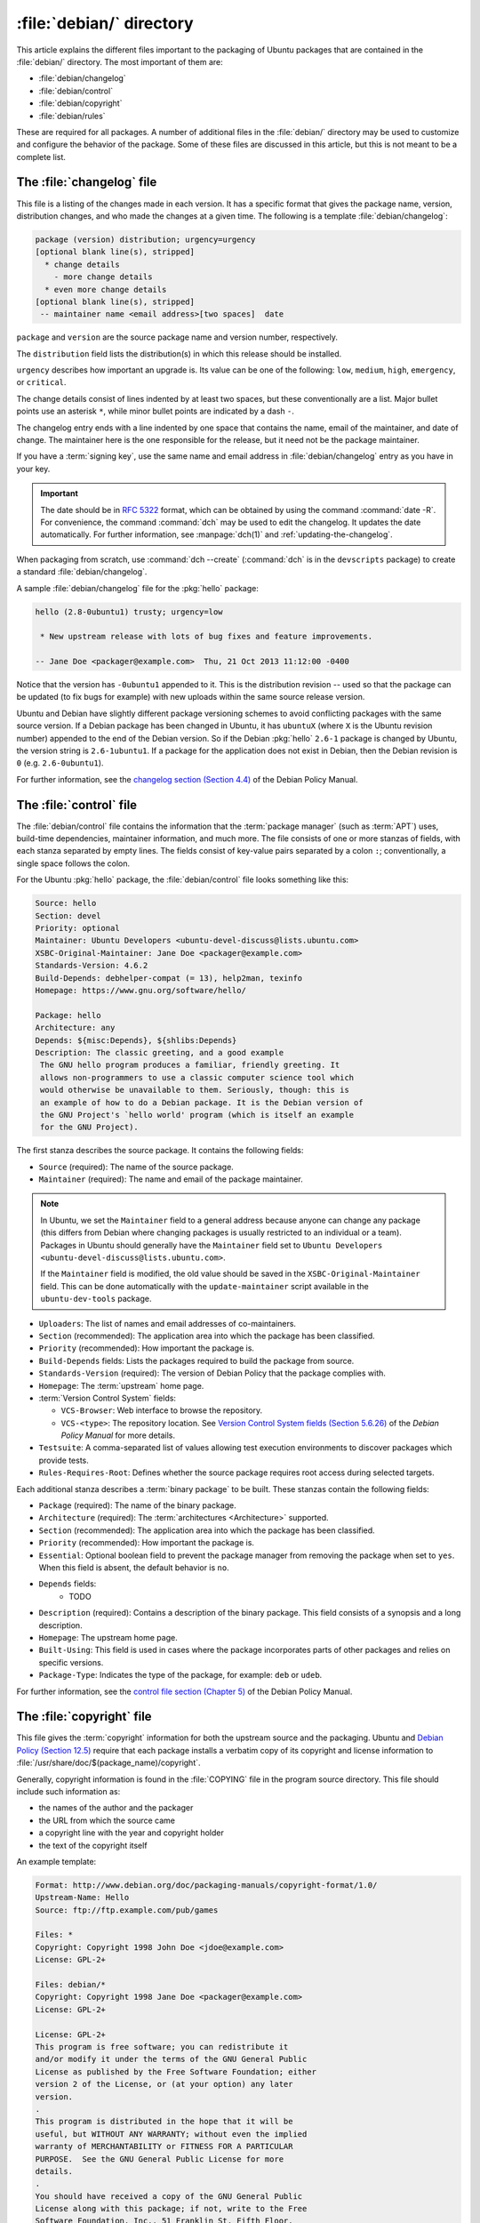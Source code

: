.. _debian-directory:

:file:`debian/` directory
=========================

This article explains the different files important to the packaging of Ubuntu packages that are contained in the :file:`debian/` directory. The most important of them are:

- :file:`debian/changelog`
- :file:`debian/control`
- :file:`debian/copyright`
- :file:`debian/rules`

These are required for all packages. A number of additional files in the :file:`debian/` directory may be used to customize and configure the behavior of the package. Some of these files are discussed in this article, but this is not meant to be a complete list.


The :file:`changelog` file
--------------------------

This file is a listing of the changes made in each version. It has a specific format that gives the package name, version, distribution changes, and who made the changes at a given time. The following is a template :file:`debian/changelog`:

.. code-block:: none

    package (version) distribution; urgency=urgency
    [optional blank line(s), stripped]
      * change details
        - more change details
      * even more change details
    [optional blank line(s), stripped]
     -- maintainer name <email address>[two spaces]  date

``package`` and ``version`` are the source package name and version number, respectively.

The ``distribution`` field lists the distribution(s) in which this release should be installed.

``urgency`` describes how important an upgrade is. Its value can be one of the following: ``low``, ``medium``, ``high``, ``emergency``, or ``critical``.

The change details consist of lines indented by at least two spaces, but these conventionally are a list. Major bullet points use an asterisk ``*``, while minor bullet points are indicated by a dash ``-``.

The changelog entry ends with a line indented by one space that contains the name, email of the maintainer, and date of change. The maintainer here is the one responsible for the release, but it need not be the package maintainer.

If you have a :term:`signing key`, use the same name and email address in :file:`debian/changelog` entry as you have in your key.

.. important::

    The date should be in :rfc:`5322` format, which can be obtained by using the command :command:`date -R`. For convenience, the command :command:`dch` may be used to edit the changelog. It updates the date automatically. For further information, see :manpage:`dch(1)` and :ref:`updating-the-changelog`.

When packaging from scratch, use :command:`dch --create` (:command:`dch` is in the ``devscripts`` package) to create a standard :file:`debian/changelog`.

A sample :file:`debian/changelog` file for the :pkg:`hello` package:

.. code-block:: none

    hello (2.8-0ubuntu1) trusty; urgency=low

     * New upstream release with lots of bug fixes and feature improvements.

    -- Jane Doe <packager@example.com>  Thu, 21 Oct 2013 11:12:00 -0400

Notice that the version has ``-0ubuntu1`` appended to it. This is the distribution revision -- used so that the package can be updated (to fix bugs for example) with new uploads within the same source release version.

Ubuntu and Debian have slightly different package versioning schemes to avoid conflicting packages with the same source version. If a Debian package has been changed in Ubuntu, it has ``ubuntuX`` (where ``X`` is the Ubuntu revision number) appended to the end of the Debian version. So if the Debian :pkg:`hello` ``2.6-1`` package is changed by Ubuntu, the version string is ``2.6-1ubuntu1``. If a package for the application does not exist in Debian, then the Debian revision is ``0`` (e.g. ``2.6-0ubuntu1``).

For further information, see the `changelog section (Section 4.4) <policy-changelog_>`_ of the Debian Policy
Manual.


The :file:`control` file
------------------------

The :file:`debian/control` file contains the information that the :term:`package manager` (such as :term:`APT`) uses, build-time dependencies, maintainer information, and much more. The file consists of one or more stanzas of fields, with each stanza separated by empty lines. The fields consist of key-value pairs separated by a colon ``:``; conventionally, a single space follows the colon.

For the Ubuntu :pkg:`hello` package, the :file:`debian/control` file looks something like this:

.. code-block:: control

    Source: hello
    Section: devel
    Priority: optional
    Maintainer: Ubuntu Developers <ubuntu-devel-discuss@lists.ubuntu.com>
    XSBC-Original-Maintainer: Jane Doe <packager@example.com>
    Standards-Version: 4.6.2
    Build-Depends: debhelper-compat (= 13), help2man, texinfo
    Homepage: https://www.gnu.org/software/hello/

    Package: hello
    Architecture: any
    Depends: ${misc:Depends}, ${shlibs:Depends}
    Description: The classic greeting, and a good example
     The GNU hello program produces a familiar, friendly greeting. It
     allows non-programmers to use a classic computer science tool which
     would otherwise be unavailable to them. Seriously, though: this is
     an example of how to do a Debian package. It is the Debian version of
     the GNU Project's `hello world' program (which is itself an example
     for the GNU Project).

The first stanza describes the source package. It contains the following fields:

- ``Source`` (required): The name of the source package.
- ``Maintainer`` (required): The name and email of the package maintainer.

.. note::

    In Ubuntu, we set the ``Maintainer`` field to a general address because anyone can change any package (this differs from Debian where changing packages is usually restricted to an individual or a team). Packages in Ubuntu should generally have the ``Maintainer`` field set to ``Ubuntu Developers <ubuntu-devel-discuss@lists.ubuntu.com>``.

    If the ``Maintainer`` field is modified, the old value should be saved in the ``XSBC-Original-Maintainer`` field. This can be done automatically with the ``update-maintainer`` script available in the ``ubuntu-dev-tools`` package.

- ``Uploaders``: The list of names and email addresses of co-maintainers.
- ``Section`` (recommended): The application area into which the package has been classified.
- ``Priority`` (recommended): How important the package is.
- ``Build-Depends`` fields: Lists the packages required to build the package from source.
- ``Standards-Version`` (required): The version of Debian Policy that the package complies with.
- ``Homepage``: The :term:`upstream` home page.
- :term:`Version Control System` fields:

  * ``VCS-Browser``: Web interface to browse the repository.
  * ``VCS-<type>``: The repository location. See `Version Control System fields (Section 5.6.26) <policy-vcs_>`_ of the *Debian Policy Manual* for more details.

- ``Testsuite``: A comma-separated list of values allowing test execution environments to discover packages which provide tests.
- ``Rules-Requires-Root``: Defines whether the source package requires root access during selected targets.

Each additional stanza describes a :term:`binary package` to be built. These stanzas contain the following fields:

- ``Package`` (required): The name of the binary package.
- ``Architecture`` (required): The :term:`architectures <Architecture>` supported.
- ``Section`` (recommended): The application area into which the package has been classified.
- ``Priority`` (recommended): How important the package is.
- ``Essential``: Optional boolean field to prevent the package manager from removing the package when set to ``yes``. When this field is absent, the default behavior is ``no``.
- ``Depends`` fields:
   - TODO
- ``Description`` (required): Contains a description of the binary package. This field consists of a synopsis and a long description.
- ``Homepage``: The upstream home page.
- ``Built-Using``: This field is used in cases where the package incorporates parts of other packages and relies on specific versions.
- ``Package-Type``: Indicates the type of the package, for example: ``deb`` or ``udeb``.

For further information, see the `control file section (Chapter 5) <policy-control_>`_ of the Debian Policy
Manual.


.. _the-copyright-file:

The :file:`copyright` file
--------------------------

This file gives the :term:`copyright` information for both the upstream source and the packaging. Ubuntu and `Debian Policy (Section 12.5) <policy-copyright_>`_ require that each package installs a verbatim copy of its copyright and license information to :file:`/usr/share/doc/$(package_name)/copyright`.

Generally, copyright information is found in the :file:`COPYING` file in the program source directory. This file should include such information as:

- the names of the author and the packager
- the URL from which the source came
- a copyright line with the year and copyright holder
- the text of the copyright itself

An example template:

.. code-block:: none

    Format: http://www.debian.org/doc/packaging-manuals/copyright-format/1.0/
    Upstream-Name: Hello
    Source: ftp://ftp.example.com/pub/games

    Files: *
    Copyright: Copyright 1998 John Doe <jdoe@example.com>
    License: GPL-2+

    Files: debian/*
    Copyright: Copyright 1998 Jane Doe <packager@example.com>
    License: GPL-2+

    License: GPL-2+
    This program is free software; you can redistribute it
    and/or modify it under the terms of the GNU General Public
    License as published by the Free Software Foundation; either
    version 2 of the License, or (at your option) any later
    version.
    .
    This program is distributed in the hope that it will be
    useful, but WITHOUT ANY WARRANTY; without even the implied
    warranty of MERCHANTABILITY or FITNESS FOR A PARTICULAR
    PURPOSE.  See the GNU General Public License for more
    details.
    .
    You should have received a copy of the GNU General Public
    License along with this package; if not, write to the Free
    Software Foundation, Inc., 51 Franklin St, Fifth Floor,
    Boston, MA  02110-1301 USA
    .
    On Debian systems, the full text of the GNU General Public
    License version 2 can be found in the file
    `/usr/share/common-licenses/GPL-2'.

This example follows the `Machine-readable debian/copyright <DEP5_>`_ format. You are encouraged to use this format.


The :file:`rules` file
----------------------

The :file:`debian/rules` file does all the work for creating a package. It is a Makefile with targets to compile and install the application, then create the :file:`.deb` file from the installed files. It also has a target to clean all the build files, so only a source package remains after a build.

The :file:`debian/rules` file has the following targets:

- ``build`` (required)

  Configures and compiles the package.

- ``build-arch`` (required)

  Configures and compiles architecture-dependent binary packages (distinguished by not having the ``all`` value in the ``Architecture`` field).

- ``build-indep`` (required)

  Configures and compiles architecture-independent binary packages (distinguished by the ``all`` value for the ``Architecture`` field).

- ``binary`` (required)

  Builds binary package(s) from the source package. It is typically an empty target that depends on its two parts: ``binary-arch`` and ``binary-indep``.

``binary-arch`` (required)

  Builds the binary packages that are architecture-dependent.

``binary-indep`` (required)

  Builds the binary packages that are architecture-independent.

- ``clean`` (required)

  Undoes the effects of the ``build`` and ``binary`` targets, but it does not affect output files that a ``binary`` target creates in the parent directory.

- ``patch`` (optional)

  Prepares the source for editing. For example, it may unpack additional upstream archives, apply patches, etc.

A simplified version of the :file:`debian/rules` file created by :command:`dh_make` (from the :pkg:`dh-make` package):

.. code-block:: make

    #!/usr/bin/make -f
    # -*- makefile -*-

    # Uncomment this to turn on verbose mode.
    #export DH_VERBOSE=1

    %:
        dh $@

This passes every build target that :file:`debian/rules` is called with as an argument to :file:`/usr/bin/dh`, which itself calls the necessary ``dh_*`` commands.

``dh`` runs a sequence of ``debhelper`` commands. The supported sequences correspond to the targets of a :file:`debian/rules` file: ``build``, ``clean``, ``install``, ``binary-arch``, ``binary-indep``, and ``binary``. To see what commands are run in each target, run:

.. code-block:: bash

    dh binary-arch --no-act

- Commands in the ``binary-indep`` sequence are passed the ``-i`` option to ensure they only work on binary independent packages.
- Commands in the ``binary-arch`` sequences are passed the ``-a`` option to ensure they only work on architecture dependent packages.

Each ``debhelper`` command records successful runs in :file:`debian/package.debhelper.log` (which ``dh_clean`` deletes). So, ``dh`` can tell which commands have already been run, for which packages, and skip running those commands again.

Each time ``dh`` is run, it examines the log, and finds the last logged command that is in the specified sequence. It then continues with the next command in the sequence. The ``--until``, ``--before``, ``--after``, and ``--remaining`` options can override this behavior.

If :file:`debian/rules` contains a target with a name like ``override_dh_command``, then when it gets to that command in the sequence, ``dh`` runs that target from the rules file rather than running the actual command. The override target can then run the command with additional options or run entirely different commands instead.

.. note::

    To use the override feature, set ``Build-Depend`` on ``debhelper`` version 7.0.50 or above.

Look at :file:`/usr/share/doc/debhelper/examples/` and :manpage:`dh(1)` for more examples. Also see `the rules section (Section 4.9) <policy-rules_>`_ of the *Debian Policy Manual*.


Additional files
----------------


The :file:`install` file
~~~~~~~~~~~~~~~~~~~~~~~~

The :file:`install` file is used by ``dh_install`` to install files into the binary package. It has two standard use cases:

- Installing files into your package that are not handled by the upstream build system.
- Splitting a single large source package into multiple binary packages.

In the first case, the :file:`install` file should have one line per file installed, specifying both the file and the installation directory. For example, the following :file:`install` file installs the script ``example`` from the root directory of the source package to :file:`usr/bin` and a desktop file from the :file:`debian` directory to :file:`usr/share/applications`:

.. code-block:: none

    example usr/bin
    debian/example.desktop usr/share/applications

When a source package is producing multiple binary packages, ``dh`` installs the files into :file:`debian/tmp` rather than directly into :file:`debian/<package>`. Files installed into :file:`debian/tmp` can then be moved into separate binary packages using multiple :file:`$package_name.install` files. This is often done to split large amounts of architecture independent data out of architecture dependent packages and into ``Architecture: all`` packages. In this case, only the name of the files (or directories) to be installed are needed without the installation directory. For example, :file:`example.install` containing only the architecture dependent files might look like:

.. code-block:: none

    usr/bin/
    usr/lib/example/*.so

While the :file:`example-common.install` containing only the architecture independent file might look like:

.. code-block:: none

    /usr/share/doc/
    /usr/share/icons/
    /usr/share/example/
    /usr/share/locale/

This creates two binary packages, ``example`` and ``example-common``. Both would require their own stanza in :file:`debian/control`.

See :manpage:`dh_install(1)` and the `install file section (Section 5.11) <maint-install_>`_ of the Debian New
Maintainers' Guide for additional details.


The :file:`watch` file
~~~~~~~~~~~~~~~~~~~~~~

The :file:`debian/watch` file automatically checks for new upstream versions using the tool ``uscan`` found in the :pkg:`devscripts` package. The first line of the watch file must be the format version (4, at the time of this writing), while the following lines contain any URLs to parse. For example:

.. code-block:: none

    version=4
    http://ftp.gnu.org/gnu/hello/hello-(.*).tar.gz

.. note::

    For tarballs on :term:`Launchpad`, the :file:`debian/watch` file is a little more complicated (see `Question 21146 <Q21146_>`_ and `Bug 231797 <Bug231797_>`_ for why this is). In that case, use something
    like:

    .. code-block:: none

        version=4
        https://launchpad.net/flufl.enum/+download http://launchpad.net/flufl.enum/.*/flufl.enum-(.+).tar.gz

Running :command:`uscan` in the root source directory now compares the upstream version number in the :file:`debian/changelog` with the latest upstream version. If a new upstream version is found, it is automatically downloaded. For example:

.. code-block:: none

    $ uscan
    hello: Newer version (2.7) available on remote site:
        http://ftp.gnu.org/gnu/hello/hello-2.7.tar.gz
        (local version is 2.6)
    hello: Successfully downloaded updated package hello-2.7.tar.gz
        and symlinked hello_2.7.orig.tar.gz to it


For further information, see :manpage:`uscan(1)` and the `watch file section (Section 4.11) <policy-watch_>`_ of the Debian Policy
Manual.


The :file:`source/format` file
~~~~~~~~~~~~~~~~~~~~~~~~~~~~~~

This file indicates the format of the source package. It contains a single line indicating the desired format:

- ``3.0 (native)`` for Debian native packages (no upstream version)
- ``3.0 (quilt)`` for packages with a separate upstream tarball
- ``1.0`` for packages wishing to explicitly declare the default format

.. note::

    The :file:`debian/source/format` file should always exist. If the file cannot be found, the format ``1.0`` is assumed for backwards compatibility, but :manpage:`lintian(1)` warns you about it when you try to build a source package.

It is recommended to use the newer ``3.0`` source format. It provides a number of new features:

- Support for additional compression formats: ``bzip2``, ``lzma`` and ``xz``
- Support for multiple upstream tarballs
- Not necessary to repack the upstream tarball to strip the debian directory
- Debian-specific changes are no longer stored in a single :file:`.diff.gz` but in multiple patches compatible with :command:`quilt` under :file:`debian/patches/`. The patches to be applied automatically are listed in the :file:`debian/patches/series` file.

The Debian `DebSrc3.0 <DebSrc3.0_>`_ page summarizes additional information concerning the switch to the ``3.0`` source package formats.

See :manpage:`dpkg-source(1)` and the `source/format section (Section 5.21) <maint-format_>`_  of the *Debian New Maintainers' Guide* for additional details.


Further reading
---------------

In addition to the links to the *Debian Policy Manual* in each section above, the *Debian New Maintainers' Guide* has more detailed descriptions of each file. `Chapter 4, "Required files under the debian directory" <RequiredFiles_>`_ further discusses the :file:`control`, :file:`changelog`, :file:`copyright`, and :file:`rules` files. `Chapter 5, "Other files under the debian directory" <OtherFiles_>`_ discusses additional files that may be used.

.. _policy-changelog: https://www.debian.org/doc/debian-policy/ch-source.html#s-dpkgchangelog
.. _policy-vcs: https://www.debian.org/doc/debian-policy/ch-controlfields.html#s-f-vcs-fields
.. _policy-control: https://www.debian.org/doc/debian-policy/ch-controlfields.html
.. _policy-copyright: https://www.debian.org/doc/debian-policy/ch-docs.html#s-copyrightfile
.. _policy-rules: https://www.debian.org/doc/debian-policy/ch-source.html#s-debianrules
.. _maint-install: https://www.debian.org/doc/manuals/maint-guide/dother.en.html#install
.. _policy-watch: https://www.debian.org/doc/debian-policy/ch-source.html#s-debianwatch
.. _DebSrc3.0: https://wiki.debian.org/Projects/DebSrc3.0
.. _maint-format: https://www.debian.org/doc/manuals/maint-guide/dother.en.html#sourcef
.. _DEP5: https://www.debian.org/doc/packaging-manuals/copyright-format/1.0/
.. _MaintField: https://wiki.ubuntu.com/DebianMaintainerField
.. _Q21146: https://answers.launchpad.net/launchpad/+question/21146
.. _Bug231797: https://launchpad.net/launchpad/+bug/231797
.. _RequiredFiles: https://www.debian.org/doc/manuals/maint-guide/dreq.en.html
.. _OtherFiles: https://www.debian.org/doc/manuals/maint-guide/dother.en.html
